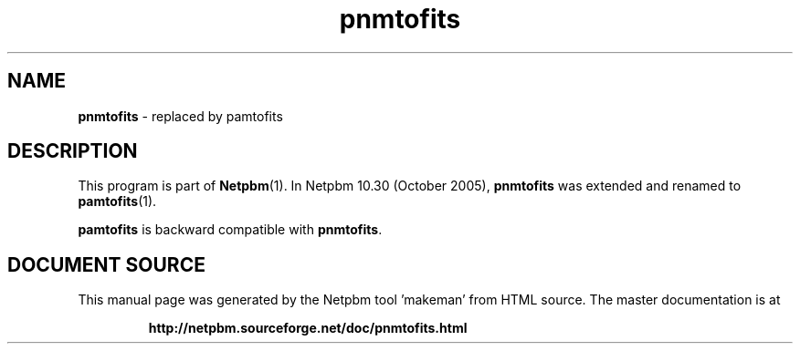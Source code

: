 \
.\" This man page was generated by the Netpbm tool 'makeman' from HTML source.
.\" Do not hand-hack it!  If you have bug fixes or improvements, please find
.\" the corresponding HTML page on the Netpbm website, generate a patch
.\" against that, and send it to the Netpbm maintainer.
.TH "pnmtofits" 1 "September 2005" "netpbm documentation"

.SH NAME
\fBpnmtofits\fP - replaced by pamtofits
.SH DESCRIPTION
.PP
This program is part of
.BR "Netpbm" (1)\c
\&.
In Netpbm 10.30 (October 2005), \fBpnmtofits\fP was extended and renamed to
.BR "pamtofits" (1)\c
\&.
.PP
\fBpamtofits\fP is backward compatible with \fBpnmtofits\fP.
.SH DOCUMENT SOURCE
This manual page was generated by the Netpbm tool 'makeman' from HTML
source.  The master documentation is at
.IP
.B http://netpbm.sourceforge.net/doc/pnmtofits.html
.PP